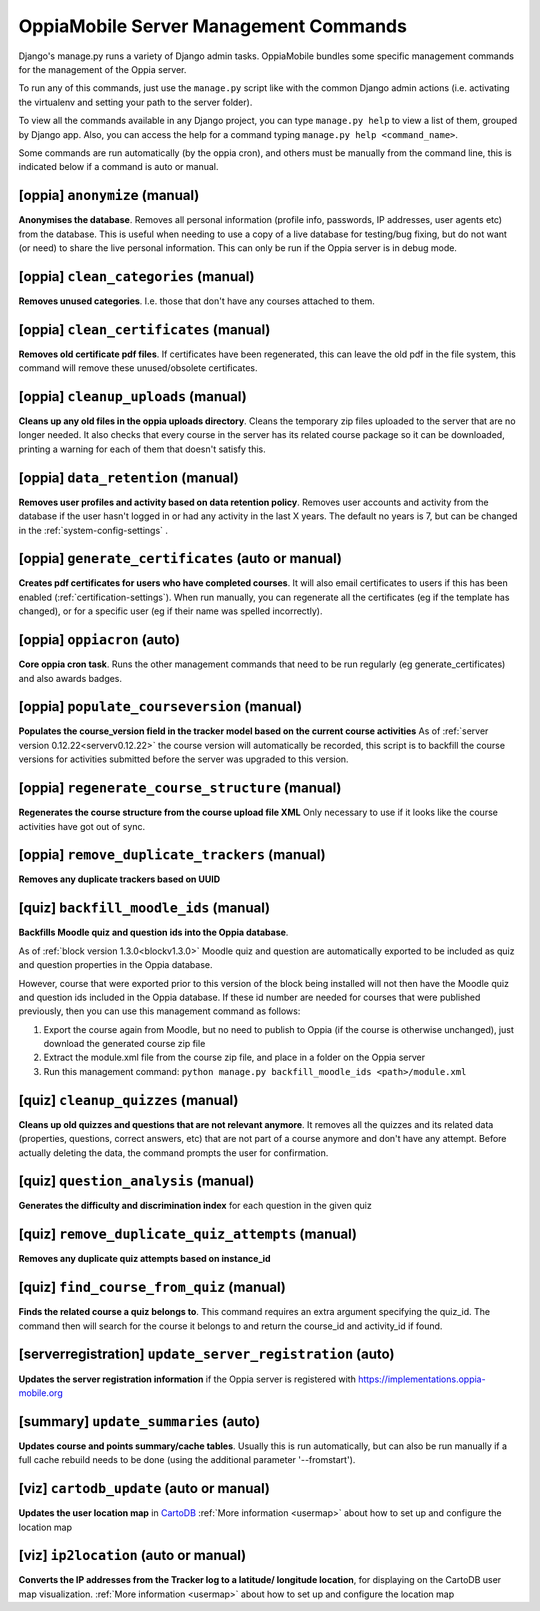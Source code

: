 OppiaMobile Server Management Commands
=========================================

Django's manage.py runs a variety of Django admin tasks. OppiaMobile bundles 
some specific management commands for the management of the Oppia server.

To run any of this commands, just use the ``manage.py`` script like with the 
common Django admin actions (i.e. activating the virtualenv and setting your 
path to the server folder).

To view all the commands available in any Django project, you can type 
``manage.py help`` to view a list of them, grouped by Django app. Also, you can 
access the help for a command typing ``manage.py help <command_name>``.

Some commands are run automatically (by the oppia cron), and others must be 
manually from the command line, this is indicated below if a command is auto or 
manual.

[oppia] ``anonymize`` (manual)
---------------------------------
**Anonymises the database**. Removes all personal information (profile info, 
passwords, IP addresses, user agents etc) from the database. This is useful when 
needing to use a copy of a live database for testing/bug fixing, but do not want 
(or need) to share the live personal information. This can only be run if the 
Oppia server is in debug mode.

[oppia] ``clean_categories`` (manual)
--------------------------------------
**Removes unused categories**. I.e. those that don't have any courses attached 
to them.

[oppia] ``clean_certificates`` (manual)
----------------------------------------
**Removes old certificate pdf files**. If certificates have been regenerated, 
this can leave the old pdf in the file system, this command will remove these 
unused/obsolete certificates.

[oppia] ``cleanup_uploads`` (manual)
--------------------------------------
**Cleans up any old files in the oppia uploads directory**. Cleans the temporary 
zip files uploaded to the server that are no longer needed. It also checks that 
every course in the server has its related course package so it can be 
downloaded, printing a warning for each of them that doesn't satisfy this.


[oppia] ``data_retention`` (manual)
--------------------------------------
**Removes user profiles and activity based on data retention policy**. Removes 
user accounts and activity from the database if the user hasn't logged in or had 
any activity in the last X years. The default no years is 7, but can be changed
in the :ref:`system-config-settings` .


[oppia] ``generate_certificates`` (auto or manual)
----------------------------------------------------
**Creates pdf certificates for users who have completed courses**. It will also 
email certificates to users if this has been enabled 
(:ref:`certification-settings`). When run manually, you can regenerate all the 
certificates (eg if the template has changed), or for a specific user (eg if 
their name was spelled incorrectly).


[oppia] ``oppiacron`` (auto)
--------------------------------------
**Core oppia cron task**. Runs the other management commands that need to be run 
regularly (eg generate_certificates) and also awards badges.


[oppia] ``populate_courseversion`` (manual)
------------------------------------------------
**Populates the course_version field in the tracker model based on the current 
course activities**
As of :ref:`server version 0.12.22<serverv0.12.22>` the course version will 
automatically be recorded, this script is to backfill the course versions for 
activities submitted before the server was upgraded to this version.


[oppia] ``regenerate_course_structure`` (manual)
------------------------------------------------
**Regenerates the course structure from the course upload file XML**
Only necessary to use if it looks like the course activities have got out of
sync.


[oppia] ``remove_duplicate_trackers`` (manual)
------------------------------------------------
**Removes any duplicate trackers based on UUID**


[quiz] ``backfill_moodle_ids`` (manual)
-----------------------------------------
**Backfills Moodle quiz and question ids into the Oppia database**.

As of :ref:`block version 1.3.0<blockv1.3.0>` Moodle quiz and question are
automatically exported to be included as quiz and question properties in the
Oppia database.

However, course that were exported prior to this version of the block being
installed will not then have the Moodle quiz and question ids included in the
Oppia database. If these id number are needed for courses that were published
previously, then you can use this management command as follows:

#. Export the course again from Moodle, but no need to publish to Oppia (if the
   course is otherwise unchanged), just download the generated course zip file
#. Extract the module.xml file from the course zip file, and place in a folder
   on the Oppia server
#. Run this management command: ``python manage.py backfill_moodle_ids <path>/module.xml`` 

[quiz] ``cleanup_quizzes`` (manual)
--------------------------------------
**Cleans up old quizzes and questions that are not relevant anymore**.
It removes all the quizzes and its related data (properties, questions, correct 
answers, etc) that are not part of a course anymore and don't have any attempt. 
Before actually deleting the data, the command prompts the user for confirmation.

[quiz] ``question_analysis`` (manual)
--------------------------------------
**Generates the difficulty and discrimination index** for each question in the
given quiz
        
[quiz] ``remove_duplicate_quiz_attempts`` (manual)
---------------------------------------------------

**Removes any duplicate quiz attempts based on instance_id**

[quiz] ``find_course_from_quiz`` (manual)
------------------------------------------

**Finds the related course a quiz belongs to**.
This command requires an extra argument specifying the quiz_id. The command then
will search for the course it belongs to and return the course_id and activity_id
if found.

[serverregistration] ``update_server_registration`` (auto)
-----------------------------------------------------------
**Updates the server registration information** if the Oppia server is 
registered with https://implementations.oppia-mobile.org   
 

.. _management_command_update_summaries:

[summary] ``update_summaries`` (auto)
--------------------------------------

**Updates course and points summary/cache tables**. Usually this is run 
automatically, but can also be run manually if a full cache rebuild needs to be 
done (using the additional parameter '--fromstart').

[viz] ``cartodb_update`` (auto or manual)
--------------------------------------------
**Updates the user location map** in `CartoDB <http://cartodb.com/>`_
:ref:`More information <usermap>` about how to set up and configure the location
map	

[viz] ``ip2location`` (auto or manual)
--------------------------------------

**Converts the IP addresses from the Tracker log to a latitude/
longitude location**, for displaying on the CartoDB user map visualization.
:ref:`More information <usermap>` about how to set up and configure the location
map
    
   




	


